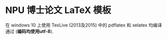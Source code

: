 * NPU 博士论文 LaTeX 模板
在 windows 10 上使用 TexLive (2013及2015) 中的 pdflatex 和 xelatex 均编译通过 (*编码均使用utf-8*).

